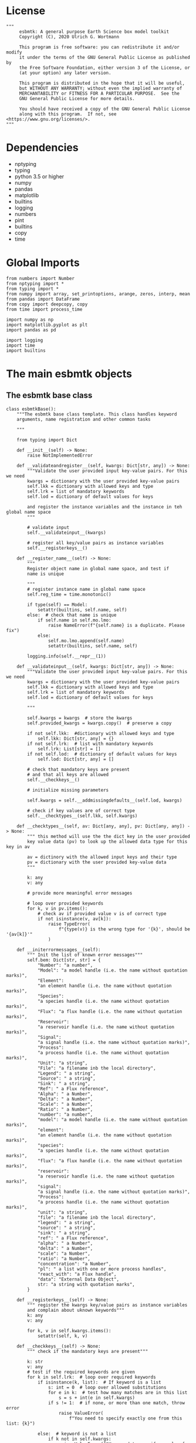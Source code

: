 #+STARTUP: content
#+OPTIONS: todo:nil tasks:nil tags:nil
#+PROPERTY: header-args :eval never-export
#+EXCLUDE_TAGS: noexport

* License

#+BEGIN_SRC ipython :tangle esbmtk.py
"""
     esbmtk: A general purpose Earth Science box model toolkit
     Copyright (C), 2020 Ulrich G. Wortmann

     This program is free software: you can redistribute it and/or modify
     it under the terms of the GNU General Public License as published by
     the Free Software Foundation, either version 3 of the License, or
     (at your option) any later version.

     This program is distributed in the hope that it will be useful,
     but WITHOUT ANY WARRANTY; without even the implied warranty of
     MERCHANTABILITY or FITNESS FOR A PARTICULAR PURPOSE.  See the
     GNU General Public License for more details.

     You should have received a copy of the GNU General Public License
     along with this program.  If not, see <https://www.gnu.org/licenses/>.
"""
#+END_SRC

* Dependencies
 - nptyping
 - typing
 - python 3.5 or higher
 - numpy
 - pandas
 - matplotlib
 - builtins
 - logging
 - numbers
 - pint
 - builtins
 - copy
 - time
   

* Global Imports
#+BEGIN_SRC ipython :tangle esbmtk.py
from numbers import Number
from nptyping import *
from typing import *
from numpy import array, set_printoptions, arange, zeros, interp, mean
from pandas import DataFrame
from copy import deepcopy, copy
from time import process_time

import numpy as np
import matplotlib.pyplot as plt
import pandas as pd

import logging
import time
import builtins
#+END_SRC

* The main esbmtk objects
  
** The esbmtk base class 

#+BEGIN_SRC ipython :tangle esbmtk.py
class esbmtkBase():
    """The esbmtk base class template. This class handles keyword
    arguments, name registration and other common tasks

    """

    from typing import Dict

    def __init__(self) -> None:
        raise NotImplementedError

    def __validateandregister__(self, kwargs: Dict[str, any]) -> None:
        """Validate the user provided input key-value pairs. For this we need
        kwargs = dictionary with the user provided key-value pairs
        self.lkk = dictionary with allowed keys and type
        self.lrk = list of mandatory keywords
        self.lod = dictionary of default values for keys

        and register the instance variables and the instance in teh global name space
        """

        # validate input
        self.__validateinput__(kwargs)

        # register all key/value pairs as instance variables
        self.__registerkeys__()

    def __register_name__(self) -> None:
        """
        Register object name in global name space, and test if
        name is unique

        """
        # register instance name in global name space
        self.reg_time = time.monotonic()

        if type(self) == Model:
            setattr(builtins, self.name, self)
        else:  # check that name is unique
            if self.name in self.mo.lmo:
                raise NameError(f"{self.name} is a duplicate. Please fix")
            else:
                self.mo.lmo.append(self.name)
                setattr(builtins, self.name, self)

        logging.info(self.__repr__(1))

    def __validateinput__(self, kwargs: Dict[str, any]) -> None:
        """Validate the user provided input key-value pairs. For this we need
        kwargs = dictionary with the user provided key-value pairs
        self.lkk = dictionary with allowed keys and type
        self.lrk = list of mandatory keywords
        self.lod = dictionary of default values for keys

        """

        self.kwargs = kwargs  # store the kwargs
        self.provided_kwargs = kwargs.copy()  # preserve a copy

        if not self.lkk:  #dictionary with allowed keys and type
            self.lkk: Dict[str, any] = {}
        if not self.lrk:  # list with mandatory keywords
            self.lrk: List[str] = []
        if not self.lod:  # dictionary of default values for keys
            self.lod: Dict[str, any] = []

        # check that mandatory keys are present
        # and that all keys are allowed
        self.__checkkeys__()

        # initialize missing parameters

        self.kwargs = self.__addmissingdefaults__(self.lod, kwargs)

        # check if key values are of correct type
        self.__checktypes__(self.lkk, self.kwargs)

    def __checktypes__(self, av: Dict[any, any], pv: Dict[any, any]) -> None:
        """ this method will use the the dict key in the user provided
        key value data (pv) to look up the allowed data type for this key in av
        
        av = dictinory with the allowed input keys and their type
        pv = dictionary with the user provided key-value data
        """

        k: any
        v: any

        # provide more meaningful error messages

        # loop over provided keywords
        for k, v in pv.items():
            # check av if provided value v is of correct type
            if not isinstance(v, av[k]):
                raise TypeError(
                    f"{type(v)} is the wrong type for '{k}', should be '{av[k]}'"
                )

    def __initerrormessages__(self):
        """ Init the list of known error messages"""
        self.bem: Dict[str, str] = {
            "Number": "a number",
            "Model": "a model handle (i.e. the name without quotation marks)",
            "Element":
            "an element handle (i.e. the name without quotation marks)",
            "Species":
            "a species handle (i.e. the name without quotation marks)",
            "Flux": "a flux handle (i.e. the name without quotation marks)",
            "Reservoir":
            "a reservoir handle (i.e. the name without quotation marks)",
            "Signal":
            "a signal handle (i.e. the name without quotation marks)",
            "Process":
            "a process handle (i.e. the name without quotation marks)",
            "Unit": "a string",
            "File": "a filename inb the local directory",
            "Legend": " a string",
            "Source": " a string",
            "Sink": " a string",
            "Ref": " a Flux reference",
            "Alpha": " a Number",
            "Delta": " a Number",
            "Scale": " a Number",
            "Ratio": " a Number",
            "number": "a number",
            "model": "a model handle (i.e. the name without quotation marks)",
            "element":
            "an element handle (i.e. the name without quotation marks)",
            "species":
            "a species handle (i.e. the name without quotation marks)",
            "flux": "a flux handle (i.e. the name without quotation marks)",
            "reservoir":
            "a reservoir handle (i.e. the name without quotation marks)",
            "signal":
            "a signal handle (i.e. the name without quotation marks)",
            "Process":
            "a process handle (i.e. the name without quotation marks)",
            "unit": "a string",
            "file": "a filename inb the local directory",
            "legend": " a string",
            "source": " a string",
            "sink": " a string",
            "ref": " a Flux reference",
            "alpha": " a Number",
            "delta": " a Number",
            "scale": "a Number",
            "ratio": "a Number",
            "concentration": "a Number",
            "pl": " a list with one or more process handles",
            "react_with": "a Flux handle",
            "data": "External Data Object",
            str: "a string with quotation marks",
        }

    def __registerkeys__(self) -> None:
        """ register the kwargs key/value pairs as instance variables
        and complain about uknown keywords"""
        k: any
        v: any

        for k, v in self.kwargs.items():
            setattr(self, k, v)

    def __checkkeys__(self) -> None:
        """ check if the mandatory keys are present"""

        k: str
        v: any
        # test if the required keywords are given
        for k in self.lrk:  # loop over required keywords
            if isinstance(k, list):  # If keyword is a list
                s: int = 0  # loop over allowed substitutions
                for e in k:  # test how many matches are in this list
                    s = s + int(e in self.kwargs)
                if s != 1:  # if none, or more than one match, throw error
                    raise ValueError(
                        f"You need to specify exactly one from this list: {k}")

            else:  # keyword is not a list
                if k not in self.kwargs:
                    raise ValueError(f"You need to specify a value for {k}")

        tl: List[str] = []
        # get a list of all known keywords
        for k, v in self.lkk.items():
            tl.append(k)

        # test if we know all keys
        for k, v in self.kwargs.items():
            if k not in self.lkk:
                raise ValueError(
                    f"{k} is not a valid keyword. \n Try any of \n {tl}\n")

    def __addmissingdefaults__(self, lod: dict, kwargs: dict) -> dict:
        """
        test if the keys in lod exist in kwargs, otherwise add them with the default values
        in lod
        """
        new: dict = {}
        if len(self.lod) > 0:
            for k, v in lod.items():
                if k not in kwargs:
                    new.update({k: v})

        kwargs.update(new)
        return kwargs

    def __repr__(self,log=0) -> str:
        """ Print the basic parameters for this class when called via the print method
        
        """
        from esbmtk import Q_

        m: str = ""

        # suppress output during object initialization
        tdiff = time.monotonic() - self.reg_time

        # do not echo input unless explicitly requestted

        m = f"{self.__class__.__name__}(\n"
        for k, v in self.provided_kwargs.items():
            if not isinstance({k}, esbmtkBase):
                # check if this is not another esbmtk object
                if "esbmtk" in str(type(v)):
                    m = m + f"    {k} = {v.n},\n"
                # if this is a string
                elif isinstance(v, str):
                    m = m + f"    {k} = '{v}',\n"
                # if this is a quantity
                elif isinstance(v, Q_):
                    m = m + f"    {k} = '{v}',\n"
                # if this is a list
                elif isinstance(v, (list, np.ndarray)):
                    m = m + f"    {k} = '{v[0:3]}',\n"
                # all other cases
                else:
                    m = m + f"    {k} = {v},\n"

        m = m + ")"

        if log == 0 and tdiff < 1:
             m = ""

        return m

    def __str__(self, **kwargs):
        """ Print the basic parameters for this class when called via the print method
        Optional arguments

        indent :int = 0 printing offset
        
        """
        from esbmtk import Q_

        m: str = ""
        off: str = "  "

        if "indent" in kwargs:
            ind: str = kwargs["indent"] * " "
        else:
            ind: str = ""

        m = f"{ind}{self.n} ({self.__class__.__name__})\n"
        for k, v in self.provided_kwargs.items():
            if not isinstance({k}, esbmtkBase):
                # check if this is not another esbmtk object
                if "esbmtk" in str(type(v)):
                    pass
                elif isinstance(v, str) and not (k == "name"):
                    m = m + f"{ind}{off}{k} = {v}\n"
                elif isinstance(v, Q_):
                    m = m + f"{ind}{off}{k} = {v}\n"
                elif k != "name":
                    m = m + f"{ind}{off}{k} = {v}\n"

        return m

    def __lt__(self, other) -> None:
        """ This is needed for sorting with sorted()

        """

        return self.n < other.n

    def __gt__(self, other) -> None:
        """ This is needed for sorting with sorted()

        """

        return self.n > other.n

    def describe(self, **kwargs) -> None:
        """ Show an overview of the object properties.
        Optional arguments are
     
        indent :int = 0 indentation 

        """

        if "indent" not in kwargs:
            indent = 0
            ind = ""
        else:
            indent = kwargs["indent"]
            ind = ' ' * indent

        # print basic data bout this object
        print(f"{ind}{self.__str__(indent=indent)}")
#+END_SRC

** The Model object
   ESBMTK has rudimentary support for unit conversions. The model will do
   all it's computations in the base units. However, you are free to
   specify all quantities in their own units. The code will convert these
   to the model units before using them.

#+BEGIN_SRC ipython :tangle esbmtk.py
class Model(esbmtkBase):
    """ This lass is used to specify a new model

    Example:

          esbmtkModel(name   =  "Test_Model",
                      start    = "0 yrs",    # optional: start time 
                      stop     = "1000 yrs", # end time
                      timestep = "2 yrs",    # as a string "2 yrs"
                      offset = "0 yrs",    # optional: time offset for plot
                      mass_unit = "mol/l",   #required
                      volume_unit = "mol/l", #required
                      time_label = optional, defaults to "Time"
                      display_precision = optional, defaults to 0.01,
                      m_type = "mass_only", defaults to both (mass & isotope)
                      )

    The 'ref_time' keyword will offset the time axis by the specified
    amount, when plotting the data, .i.e., the model time runs from to
    100, but you want to plot data as if where from 2000 to 2100, you would
    specify a value of 2000. This is for display purposes only, and does not affect
    the model. Care must be taken that any external data references the model
    time domain, and not the display time.

    The display precision affects the on-screen display of data. It is
    also cutoff for the graphicak output. I.e., the interval f the y-axis will not be
    smaller than the display_precision.

    All of the above keyword values are available as variables with 
    Model_Name.keyword

    The user facing methods of the model class are
       - Model_Name.describe()
       - Model_Name.save_data()
       - Model_Name.plot_data()
       - Model_Name.save_state() Save the model state
       - Model_name.read_state() Initialize with a previous model state
       - Model_Name.run()
       - Model_Name.list_species()

    Optional, you can provide the element keyword which will setup a
    default set of Species for Carbon and Sulfur. In this case, there
    is no need to define elements or species. The argument to this
    keyword are either "Carbon", or "Sulfur" or both as a list
    ["Carbon", "Sulfur"].

    """
    def __init__(self, **kwargs: Dict[any, any]) -> None:
        """ Init Sequence

        """

        from . import ureg, Q_

        # provide a dict of all known keywords and their type
        self.lkk: Dict[str, any] = {
            "name": str,
            "start": str,
            "stop": str,
            "timestep": str,
            "offset": str,
            "element": (str, list),
            "mass_unit": str,
            "volume_unit": str,
            "time_label": str,
            "display_precision": float,
            "m_type": str,
        }

        # provide a list of absolutely required keywords
        self.lrk: list[str] = [
            "name", "stop", "timestep", "mass_unit", "volume_unit"
        ]

        # list of default values if none provided
        self.lod: Dict[str, any] = {
            'start': "0 years",
            'offset': "0 years",
            'time_label': "Time",
            'display_precision': 0.01,
            'm_type': "both",
        }

        self.__initerrormessages__()
        self.bem.update({
            "offset": "a string",
            "timesetp": "a string",
            "element": "element name or list of names",
            "mass_unit": "a string",
            "volume_unit": "a string",
            "time_label": "a string",
            "display_precision": "a number",
            "m_type": "a string",
        })

        self.__validateandregister__(kwargs)  # initialize keyword values

        # empty list which will hold all reservoir references
        self.lor: list = []
        # empty list which will hold all connector references
        self.loc: set = set()  # set with connection handles
        self.lel: list = []  # list which will hold all element references
        self.lsp: list = []  # list which will hold all species references
        self.lop: list = []  # list flux processe
        self.lmo: list = []  # list of all model objects
        self.olkk: list = [
        ]  # optional keywords for use in the connector class

        # Parse the strings which contain unit information and convert
        # into model base units For this we setup 3 variables which define
        self.l_unit = ureg.meter  # the length unit
        self.t_unit = Q_(self.timestep).units  # the time unit
        self.d_unit = Q_(self.stop).units  # display time units
        self.m_unit = Q_(self.mass_unit)  # the mass unit
        self.v_unit = Q_(self.volume_unit)  # the volume unit
        self.c_unit = self.m_unit / self.v_unit  # the concentration unit (mass/volume)
        self.f_unit = self.m_unit / self.t_unit  # the flux unit (mass/time)
        self.r_unit = self.v_unit / self.t_unit  # flux as volume/time
        # this is now defined in __init__.py
        #ureg.define('Sverdrup = 1e6 * meter **3 / second = Sv = Sverdrups')

        # legacy variable names
        self.start = Q_(self.start).to(self.t_unit).magnitude
        self.stop = Q_(self.stop).to(self.t_unit).magnitude
        self.offset = Q_(self.offset).to(self.t_unit).magnitude

        self.bu = self.t_unit
        self.base_unit = self.t_unit
        self.dt = Q_(self.timestep).magnitude
        self.tu = str(self.bu)  # needs to be a string
        self.n = self.name
        self.mo = self.name

        self.xl = f"Time [{self.bu}]"  # time axis label
        self.length = int(abs(self.stop - self.start))
        self.steps = int(abs(round(self.length / self.dt)))
        self.time = ((arange(self.steps) * self.dt) + self.start)

        # set_printoptions(precision=self.display_precision)

        if "element" in self.kwargs:
            if isinstance(self.kwargs["element"], list):
                element_list = self.kwargs["element"]
            else:
                element_list = [self.kwargs["element"]]

            for e in element_list:

                if e == "Carbon":
                    carbon(self)
                elif e == "Sulfur":
                    sulfur(self)
                elif e == "Hydrogen":
                    hydrogen(self)
                elif e == "Phosphor":
                    phosphor(self)
                else:
                    raise ValueError(f"{e} not implemented yet")
                warranty = (
                    f"\n"
                    f"ESBMTK  Copyright (C) 2020  Ulrich G.Wortmann\n"
                    f"This program comes with ABSOLUTELY NO WARRANTY\n"
                    f"For details see the LICENSE file\n"
                    f"This is free software, and you are welcome to redistribute it\n"
                    f"under certain conditions; See the LICENSE file for details.\n"
                )
                print(warranty)

        # start a log file
        for handler in logging.root.handlers[:]:
            logging.root.removeHandler(handler)
        
        fn: str = f"{kwargs['name']}.log"
        logging.basicConfig(
            filename=fn,
            filemode='w',
            level=logging.INFO)
        self.__register_name__()

    def describe(self, **kwargs) -> None:
        """ Show an overview of the object properties.
        Optional arguments are
        index  :int = 0 this will show data at the given index
        indent :int = 0 indentation 

        """
        off: str = "  "
        if "index" not in kwargs:
            index = 0
        else:
            index = kwargs["index"]

        if "indent" not in kwargs:
            indent = 0
            ind = ""
        else:
            indent = kwargs["indent"]
            ind = ' ' * indent

        # print basic data bout this object
        print(self)

        # list elements
        print("Currently defined elements and their species:")
        for e in self.lel:
            print(f"{ind}{e}")
            print(f"{off} Defined Species:")
            for s in e.lsp:
                print(f"{off}{off}{ind}{s.n}")

    def save_state(self) -> None:
        """ Save model state. Similar to save data, but only saves the last 10
        time-steps

        """

        start: int = -10
        stop: int = -1
        stride: int = 1
        prefix: str = "state_"

        for r in self.lor:
            r.__write_data__(prefix, start, stop, stride)

    def save_data(self, **kwargs) -> None:
        """Save the model results to a CSV file. Each reservoir will have
        their own CSV file

        Optional arguments:
        stride = int  # every nth element
        start = int   # start index
        stop = int    # end index


        """

        for k, v in kwargs.items():
            if not isinstance(v, int):
                print(f"{k} must be an integer number")
                raise ValueError(f"{k} must be an integer number")

        if "stride" in kwargs:
            stride = kwargs["stride"]
        else:
            stride = 1

        if "start" in kwargs:
            start = kwargs["start"]
        else:
            start = 0

        if "stop" in kwargs:
            stop = kwargs["stop"]
        else:
            stop = None

        prefix = ""
        for r in self.lor:
            r.__write_data__(prefix, start, stop, stride)

    def read_state(self):
        """This will initialize the model with the result of a previous model
        run.  For this to work, you will need issue a
        Model.save_state() command at then end of a model run. This
        will create the necessary data files to initialize a
        subsequent model run.

        """
        for r in self.lor:
            r.__read_state__()

    def plot_data(self, **kwargs: dict) -> None:
        """ 
        Loop over all reservoirs and either plot the data into a 
        window, or save it to a pdf

        This method has the optional keyword ptype which can be

        both = plot both, concentraqqtion and isotope data
        iso  = plot isotope data alone
        concentration = plot only concentration data.

        """

        ptype: int = get_ptype(self, kwargs)

        i = 0
        for r in self.lor:
            r.__plot__(i, ptype)
            i = i + 1

        plt.show()  # create the plot windows

    def plot_reservoirs(self, **kwargs: dict) -> None:
        """Loop over all reservoirs and either plot the data into a window,
            or save it to a pdf

        This method has the optional keyword ptype which can be

        both = plot both, concentration and isotope data
        iso  = plot isotope data alone
        concentration = plot only concentration data.
        """

        ptype: int = get_ptype(self, kwargs)

        i: int = 0
        for r in self.lor:
            r.__plot_reservoirs__(i, ptype)
            i = i + 1

        plt.show()  # create the plot windows

    def run(self) -> None:
        """Loop over the time vector, and for each time step, calculate the
        fluxes for each reservoir
        """

        # this has nothing todo with self.time below!
        start: float = process_time()
        new: [NDArray, Float] = zeros(4)

        # put direction dictionary into a list
        for r in self.lor:  # loop over reservoirs
            r.lodir = []
            for f in r.lof:  # loop over fluxes
                a = r.lio[f.n]
                r.lodir.append(a)

        i = self.execute(new, self.time, self.lor)

        duration: float = process_time() - start
        print(f"Execution took {duration} seconds")

    @staticmethod
    def execute(new: [NDArray, Float], time: [NDArray, Float],
                lor: list) -> None:
        """ Moved this code into a separate function to enable numba optimization
        """
        # from functools import reduce

        i = 1  # some processes refer to the previous time step
        for t in time[0:-1]:  # loop over the time vector except the first
            # we first need to calculate all fluxes
            for r in lor:  # loop over all reservoirs
                for p in r.lop:  # loop over reservoir processes
                    p(r, i)  # update fluxes

            # and then update all reservoirs
            for r in lor:  # loop over all reservoirs
                flux_list: List[str] = r.lof
                direction_list: List[int] = r.lodir
                new[0] = new[1] = new[2] = new[3] = 0

                for j, f in enumerate(flux_list):
                    #print(f"flux = {f.n}")
                    new += f[i] * direction_list[j]

                #print(f"sum = {new[0]}")
                # add to data from last time step
                r[i] = r[i - 1] + new[0:3] * r.mo.dt
                #r[i] = r[i] * (r[i] > 0)

            i = i + 1

    def __step_process__(self, r, i) -> None:
        """ For debugging. Provide reservoir and step number,
        """
        for p in r.lop:  # loop over reservoir processes
            print(f"{p.n}")
            p(r, i)  # update fluxes

    def __step_update_reservoir__(self, r, i) -> None:
        """ For debugging. Provide reservoir and step number,
        """
        flux_list = r.lof
        # new = sum_fluxes(flux_list,r,i) # integrate all fluxes in self.lof

        ms = ls = hs = 0
        for f in flux_list:  # do sum of fluxes in this reservoir
            direction = r.lio[f.n]
            ms = ms + f.m[i] * direction  # current flux and direction
            ls = ls + f.l[i] * direction  # current flux and direction
            hs = hs + f.h[i] * direction  # current flux and direction

        new = array([ms, ls, hs])
        new = new * r.mo.dt  # get flux / timestep
        new = new + r[i - 1]  # add to data from last time step
        # new = new * (new > 0)  # set negative values to zero
        r[i] = new  # update reservoir data

    def list_species(self):
        """ List all  defined species.

        """
        for e in self.lel:
            print(f"{e.n}")
            e.list_species()
#+END_SRC

** Element specific properties

#+name: element
#+BEGIN_SRC ipython :exports yes :noweb yes :tangle esbmtk.py
class Element(esbmtkBase):
    """Each model, can have one or more elements.  This class sets
       element specific properties
      
      Example:
        
            Element(name      = "S "           # the element name
                    model     = Test_model     # the model handle  
                    mass_unit =  "mol",        # base mass unit
                    li_label  =  "$^{32$S",    # Label of light isotope
                    hi_label  =  "$^{34}S",    # Label of heavy isotope
                    d_label   =  r"$\delta^{34}$S",  # Label for delta value 
                    d_scale   =  "VCDT",       # Isotope scale
                    r         = 0.044162589,   # isotopic abundance ratio for element
                  )
    
      """

    # set element properties
    def __init__(self, **kwargs) -> any:
        """ Initialize all instance variables
        """

        # provide a dict of known keywords and types
        self.lkk = {
            "name": str,
            "model": Model,
            "mass_unit": str,
            "li_label": str,
            "hi_label": str,
            "d_label": str,
            "d_scale": str,
            "r": Number
        }

        # provide a list of absolutely required keywords
        self.lrk: list = ["name", "model", "mass_unit"]
        # list of default values if none provided
        self.lod = {
            'li_label': "NONE",
            'hi_label': "NONE",
            'd_label': "NONE",
            'd_scale': "NONE",
            'r': 1,
        }

        self.__initerrormessages__()
        self.__validateandregister__(kwargs)  # initialize keyword values

        # legacy name aliases
        self.n: str = self.name  # display name of species
        self.mo: Model = self.model  # model handle
        self.mu: str = self.mass_unit  # display name of mass unit
        self.ln: str = self.li_label  # display name of light isotope
        self.hn: str = self.hi_label  # display name of heavy isotope
        self.dn: str = self.d_label  # display string for delta
        self.ds: str = self.d_scale  # display string for delta scale
        self.lsp: list = []  # list of species for this element.
        self.mo.lel.append(self)
        self.__register_name__()

    def list_species(self) -> None:
        """ List all species which are predefined for this element
        
        """

        for e in self.lsp:
            print(e.n)

   
#+END_SRC

** Defining Species object
For each species in the model, we need to know same basic parameters
like plot labels, isotopic reference values etc. These will be store
in the species object.
#+name: species
#+BEGIN_SRC ipython :exports yes :noweb yes :tangle esbmtk.py
class Species(esbmtkBase):
    """Each model, can have one or more species.  This class sets species
specific properties
      
      Example:
        
            Species(name = "SO4",
                    element = S,
)

    """

    # set species properties
    def __init__(self, **kwargs) -> None:
        """ Initialize all instance variables
            """

        # provide a list of all known keywords
        self.lkk: Dict[any, any] = {
            "name": str,
            "element": Element,
            'display_as': str,
            'm_weight': Number
        }

        # provide a list of absolutely required keywords
        self.lrk = ["name", "element"]

        # list of default values if none provided
        self.lod = {"display_as": kwargs["name"], 'm_weight': 0}

        self.__initerrormessages__()

        self.__validateandregister__(kwargs)  # initialize keyword values

        # legacy names
        self.n = self.name  # display name of species
        self.mu = self.element.mu  # display name of mass unit
        self.ln = self.element.ln  # display name of light isotope
        self.hn = self.element.hn  # display name of heavy isotope
        self.dn = self.element.dn  # display string for delta
        self.ds = self.element.ds  # display string for delta scale
        self.r = self.element.r  # ratio of isotope standard
        self.mo = self.element.mo  # model handle
        self.eh = self.element.n  # element name
        self.e = self.element  # element handle
        self.ds = self.display_as # the display string.

        #self.mo.lsp.append(self)   # register self on the list of model objects
        self.e.lsp.append(self)  # register this species with the element
        self.__register_name__()
#+END_SRC

** Defining the Reservoir object
#+name: reservoir
#+BEGIN_SRC ipython :exports yes :noweb yes :tangle esbmtk.py
class Reservoir(esbmtkBase):
    """
      Tis object holds reservoir specific information. 

      Example:

              Reservoir(name = "IW_SO4",      # Name of reservoir
                        species = S,          # Species handle
                        delta = 20,           # initial delta - optional (defaults  to 0)
                        mass/concentration = "1 unit"  # species concentration or mass
                        volume = "1E5 l",      # reservoir volume (m^3) 
               )

      you must either give mass or concentration. The result will always be displayed as concentration

      You can access the reservoir data as
      - Name.m # mass
      - Name.d # delta
      - Name.c # concentration

    Useful methods include

      - Name.write_data() # save data to file
      - Name.describe()   # describe Reservoir
      
    """
    def __init__(self, **kwargs) -> None:
        """ Initialize a reservoir.
        
        """

        from . import ureg, Q_

        # provide a dict of all known keywords and their type
        self.lkk: Dict[str, any] = {
            "name": str,
            "species": Species,
            "delta": Number,
            "concentration": (str, Q_),
            "mass": (str, Q_),
            "volume": (str, Q_),
            "transform": str,
        }

        # provide a list of absolutely required keywords
        self.lrk: list = [
            "name", "species", "volume", ["mass", "concentration"]
        ]

        # list of default values if none provided
        self.lod: Dict[any, any] = {
            'transform': "none",
            'delta': 0,
        }

        # validate and initialize instance variables
        self.__initerrormessages__()
        self.bem.update({
            "mass": "a  string or quantity",
            "concentration": "a string or quantity",
            "volume": "a string or quantity"
        })
        self.__validateandregister__(kwargs)

        # legacy names
        self.n: str = self.name  # name of reservoir
        self.sp: Species = self.species  # species handle
        self.mo: Model = self.species.mo  # model handle

        # convert units
        self.volume: Number = Q_(self.volume).to(self.mo.v_unit).magnitude
        self.v: Number = self.volume  # reservoir volume

        # This should probably be species specific?
        self.mu: str = self.sp.e.mass_unit  # massunit xxxx

        if "concentration" in kwargs:
            c = Q_(self.concentration)
            self.plt_units = c.units
            self.concentration: Number = c.to(self.mo.c_unit).magnitude
            self.mass: Number = self.concentration * self.volume  # caculate mass
            self.display_as = "concentration"
        elif "mass" in kwargs:
            m = Q_(self.mass)
            self.plt_units = self.mo.m_unit
            self.mass: Number = m.to(self.mo.m_unit).magnitude
            self.concentration = self.mass / self.volume
            self.display_as = "mass"
        else:
            raise ValueError("You need to specify mass or concentration")

        # save the unit which was provided by the user for display purposes

        self.lof: list[Flux] = []  #  flux references
        self.led: list[ExternalData] = []  # all external data references
        self.lio: dict[str, int] = {}  #  flux name:direction pairs
        self.lop: list[Process] = []  # list holding all processe references
        self.loe: list[Element] = []  # list of elements in thiis reservoir
        self.doe: Dict[Species, Flux] = {}  # species flux pairs
        self.loc: set[Connection] = set()  # set of connection objects
        self.ldf: list[DataField] = []  # list of datafield objects

        # initialize mass vector
        self.m: [NDArray, Float[64]] = zeros(self.species.mo.steps) + self.mass
        # initialize concentration vector
        self.c: [NDArray, Float[64]] = self.m / self.v
        self.l: [NDArray, Float[64]] = zeros(self.mo.steps)
        self.h: [NDArray, Float[64]] = zeros(self.mo.steps)

        # isotope mass
        [self.l, self.h] = get_imass(self.m, self.delta, self.species.r)
        # delta of reservoir
        self.d: [NDArray, Float[64]] = get_delta(self.l, self.h,
                                                 self.species.r)

        # left y-axis label
        self.lm: str = f"{self.species.n} [{self.mu}/l]"
        # right y-axis label
        self.ld: str = f"{self.species.dn} [{self.species.ds}]"
        self.xl: str = self.mo.xl  # set x-axis lable to model time

        self.legend_left = self.species.ds
        self.legend_right = self.species.dn
        self.mo.lor.append(self)  # add this reservoir to the model
        # register instance name in global name space
        self.reg_time = time.monotonic()

        self.__register_name__()

    def __call__(self) -> None:  # what to do when called as a function ()
        pass
        return self

    def __getitem__(self, i: int) -> NDArray[np.float64]:
        """ Get flux data by index
        
        """

        return array([self.m[i], self.l[i], self.h[i]], self.d[i])

    def __setitem__(self, i: int, value: float) -> None:
        """ write data by index
        
        """

        self.m[i]: float = value[0]
        self.l[i]: float = value[1]
        self.h[i]: float = value[2]
        # update concentration and delta next. This is computationally inefficient
        # but the next time step may depend on on both variables.
        # update delta for this species
        #self.d = self.sp.getdelta(self.l, self.h)
        self.d[i]: float = get_delta(self.l[i], self.h[i], self.sp.r)
        self.c[i]: float = self.m[i] / self.v  # update concentration

    def __write_data__(self, prefix: str, start: int, stop: int,
                       stride: int) -> None:
        """ To be called by write_data and save_state
        """

        # some short hands
        sn = self.sp.n  # species name
        sp = self.sp
        mo = self.sp.mo

        smu = f"{mo.m_unit:~P}"
        mtu = f"{mo.t_unit:~P}"
        fmu = f"{mo.f_unit:~P}"
        cmu = f"{mo.c_unit:~P}"

        sdn = self.sp.dn  # delta name
        sds = f"[{self.sp.ds}]"  # delta scale
        rn = self.n  # reservoir name
        mn = self.sp.mo.n  # model name
        fn = f"{prefix}{mn}_{rn}.csv"  # file name

        # build the dataframe
        df: pd.dataframe = DataFrame()

        df[f"{self.n} Time [{mtu}]"] = self.mo.time[start:stop:stride]  # time
        df[f"{self.n} {sn} [{smu}]"] = self.m[start:stop:stride]  # mass
        df[f"{self.n} {sp.ln}"] = self.l[start:stop:stride]  # light isotope
        df[f"{self.n} {sp.hn} "] = self.h[start:stop:stride]  # heavy isotope
        df[f"{self.n} {sdn} {sds}"] = self.d[start:stop:stride]  # delta value
        df[f"{self.n} {sn} [{cmu}]"] = self.c[start:stop:
                                              stride]  # concentration

        for f in self.lof:  # Assemble the headers and data for the reservoir fluxes
            df[f"{f.n} {sn} [{fmu}]"] = f.m[start:stop:stride]  # mass
            df[f"{f.n} {sn} [{sp.ln}]"] = f.l[start:stop:
                                              stride]  # light isotope
            df[f"{f.n} {sn} [{sp.hn}]"] = f.h[start:stop:
                                              stride]  # heavy isotope
            df[f"{f.n} {sn} {sdn} {sds}"] = f.d[start:stop:stride]  # delta

        df.to_csv(fn, index=False)  # Write dataframe to file
        return df

    def __read_state__(self) -> None:
        """ read data from csv-file into a dataframe
        
        The CSV file must have the following columns

        Model Time     t
        Reservoir_Name m
        Reservoir_Name l
        Reservoir_Name h
        Reservoir_Name d
        Reservoir_Name c
        Flux_name m
        Flux_name l etc etc.

        """

        import os.path
        from os import path

        fn = "state_" + self.mo.n + "_" + self.n + ".csv"

        if not path.exists(fn):
            print(f"Cannot find {fn}\n")
            raise ValueError(f"The file does not exist")

        df: pd.DataFrame = pd.read_csv(fn)
        headers = list(df.columns.values)
        self.df = df

        # the headers contain the object name for each data in the
        # reservoir or flux thus, we must reduce the list to unique
        # object names first. Note, we must preserve order
        header_list: list = []
        for x in headers:
            n = x.split(" ")[0]
            if n not in header_list:
                header_list.append(n)

        # loop over all columns
        col: int = 1  # we ignore the time column
        i: int = 0
        for n in header_list:
            name = n.split(" ")[0]
            if name == self.name:
                col = self.__assign__data__(self, df, col, True)
            elif is_name_in_list(name, self.lof):
                col = self.__assign__data__(self.lof[i], df, col, False)
                i += 1
            else:
                print(f"No '{name}' in {self.n}\n")
                raise ValueError("Unable to find Reservoir of Flux Name")

    def __assign__data__(self, obj: any, df: pd.DataFrame, col: int,
                         res: bool) -> int:
        """
        Assign the third last entry data to all values in flux or reservoir

        parameters: df = dataframe
                    col = column number
                    res = true if reservoir
        
        """

        #rows = 6
        ovars: list = ["m", "l", "h", "d"]

        for v in ovars:
            #obj.__dict__[v][0:rows] =  df.iloc[0:rows, col].to_numpy()
            obj.__dict__[v][:] = df.iloc[-3, col]
            col += 1

        if res:  # if type is reservoir
            #obj.c[0:rows] = df.iloc[0:rows, col].to_numpy()
            obj.c[:] = df.iloc[-3, col]
            col += 1

        return col

    def __plot__(self, i: int, ptype: int) -> None:
        """ Plot data from reservoirs and fluxes into a multiplot window
        
        """

        model = self.sp.mo
        species = self.sp
        obj = self
        #time = model.time + model.offset  # get the model time
        #xl = f"Time [{model.bu}]"

        size, geo = get_plot_layout(self)  # adjust layout
        filename = f"{model.n}_{self.n}.pdf"
        fn = 1  # counter for the figure number

        plt.style.use(['default'])
        fig = plt.figure(i)  # Initialize a plot window
        fig.canvas.set_window_title(f"Reservoir Name: {self.n}")
        fig.set_size_inches(size)

        # plot reservoir data
        plot_object_data(geo, fn, self, ptype)

        # plot the fluxes assoiated with this reservoir
        for f in sorted(self.lof):  # plot flux data
            if f.plot == "yes":
                fn = fn + 1
                plot_object_data(geo, fn, f, ptype)

        for d in sorted(self.ldf):  # plot data fields
            fn = fn + 1
            plot_object_data(geo, fn, d, ptype)

        fig.suptitle(f"Model: {model.n}, Reservoir: {self.n}\n", size=16)
        fig.tight_layout()
        fig.subplots_adjust(top=0.88)
        fig.savefig(filename)

    def __plot_reservoirs__(self, i: int, ptype: int) -> None:
        """ Plot only the  reservoirs data, and ignore the fluxes

        """

        model = self.sp.mo
        species = self.sp
        obj = self
        time = model.time + model.offset  # get the model time
        xl = f"Time [{model.bu}]"

        size: list = [5, 3]
        geo: list = [1, 1]
        filename = f"{model.n}_{self.n}.pdf"
        fn: int = 1  # counter for the figure number

        plt.style.use(['default'])
        fig = plt.figure(i)  # Initialize a plot window
        fig.set_size_inches(size)

        # plt.legend()ot reservoir data
        plot_object_data(geo, fn, self, ptype)

        fig.tight_layout()
        # fig.subplots_adjust(top=0.88)
        fig.savefig(filename)

    def describe(self, **kwargs) -> None:
        """ Show an overview of the object properties.
        Optional arguments are
        index  :int = 0 this will show data at the given index
        indent :int = 0 indentation 

        """
        off: str = "  "
        if "index" not in kwargs:
            index = 0
        else:
            index = kwargs["index"]

        if "indent" not in kwargs:
            indent = 0
            ind = ""
        else:
            indent = kwargs["indent"]
            ind = ' ' * indent

        # print basic data bout this reservoir
        print(f"{ind}{self.__str__(indent=indent)}")
        print(f"{ind}Data sample:")
        show_data(self, index=index, indent=indent)

        print(f"\n{ind}Connnections:")
        for p in sorted(self.loc):
            print(f"{off}{ind}{p.n}")

        print()
        print("Use the describe method on any of the above connections")
        print("to see information on fluxes and processes")
#+END_SRC


** Defining the Flux object
#+name: flux
#+BEGIN_SRC ipython :exports yes :noweb yes :tangle esbmtk.py
class Flux(esbmtkBase):
    """A class which defines a flux object. Flux objects contain
      information which links them to an species, describe things like
      the mass and time unit, and store data of the total flux rate at
      any given time step. Similarly, they store the flux of the light
      and heavy isotope flux, as well as the delta of the flux. This
      is typically handled through the Connect object. If you set it up manually
      
      Flux = (name = "Name"
              species = species_handle,
              delta = any number,
              rate  = "12 mol/s" # must be a string
      )

       You can access the flux data as
      - Name.m # mass
      - Name.d # delta
      - Name.c # concentration
      
      """
    def __init__(self, **kwargs: Dict[str, any]) -> None:
        """
          Initialize a flux. Arguments are the species name the flux rate
          (mol/year), the delta value and unit
          """

        from . import ureg, Q_

        # provide a dict of all known keywords and their type
        self.lkk: Dict[str, any] = {
            "name": str,
            "species": Species,
            "delta": Number,
            "rate": (str, Q_),
            "plot": str,
        }

        # provide a list of absolutely required keywords
        self.lrk: list = ["name", "species", "rate"]

        # list of default values if none provided
        self.lod: Dict[any, any] = {'delta': 0, "plot": "yes"}

        # initialize instance
        self.__initerrormessages__()
        self.bem.update({"rate": "a string", "plot": "a string"})
        self.__validateandregister__(kwargs)  # initialize keyword values

        # legacy names
        self.n: str = self.name  # name of flux
        self.sp: Species = self.species  # species name
        self.mo: Model = self.species.mo  # model name
        self.model: Model = self.species.mo  # model handle

        # model units
        self.plt_units = Q_(self.rate).units
        self.mu: str = f"{self.species.mu}/{self.mo.tu}"

        # and convert flux into model units
        fluxrate: float = Q_(self.rate).to(self.mo.f_unit).magnitude

        self.m: [NDArray, Float[64]
                 ] = zeros(self.model.steps) + fluxrate  # add the flux
        self.l: [NDArray, Float[64]] = zeros(self.model.steps)
        self.h: [NDArray, Float[64]] = zeros(self.model.steps)
        [self.l, self.h] = get_imass(self.m, self.delta, self.species.r)

        if self.delta == 0:
            self.d: [NDArray, Float[64]] = zeros(self.model.steps)
        else:
            self.d: [NDArray, Float[64]] = get_delta(self.l, self.h,
                                                     self.sp.r)  # update delta
        self.lm: str = f"{self.species.n} [{self.mu}]"  # left y-axis a label
        self.ld: str = f"{self.species.dn} [{self.species.ds}]"  # right y-axis a label
        self.legend_left: str = self.species.ds
        self.legend_right: str = self.species.dn

        self.xl: str = self.model.xl  # se x-axis label equal to model time
        self.lop: list[Process] = []  # list of processes
        self.led: list[ExternalData] = []  # list of ext data
        self.source: str = ""  # Name of reservoir which acts as flux source
        self.sink: str = ""  # Name of reservoir which acts as flux sink
        self.__register_name__()

    def __getitem__(self, i: int) -> NDArray[np.float64]:
        """ Get data by index
        
        """

        return array([self.m[i], self.l[i], self.h[i], self.d[i]])

    def __setitem__(self, i: int, value: [NDArray, float]) -> None:
        """ Write data by index
        
        """

        self.m[i] = value[0]
        self.l[i] = value[1]
        self.h[i] = value[2]
        self.d[i] = value[3]
        #self.d[i] = get_delta(self.l[i], self.h[i], self.sp.r)  # update delta

    def __call__(self) -> None:  # what to do when called as a function ()
        pass
        return self

    def __add__(self, other):
        """ adding two fluxes works for the masses, but not for delta

        """

        self.m = self.m + other.m
        self.l = self.l + other.l
        self.h = self.h + other.h
        self.d = get_delta(self.l, self.h, self.sp.r)

    def __sub__(self, other):
        """ adding two fluxes works for the masses, but not for delta

        """

        self.m = self.m - other.m
        self.l = self.l - other.l
        self.h = self.h - other.h
        self.d = get_delta(self.l, self.h, self.sp.r)

    def describe(self, **kwargs) -> None:
        """ Show an overview of the object properties.
        Optional arguments are
        index  :int = 0 this will show data at the given index
        indent :int = 0 indentation 

        """
        off: str = "  "
        if "index" not in kwargs:
            index = 0
        else:
            index = kwargs["index"]

        if "indent" not in kwargs:
            indent = 0
            ind = ""
        else:
            indent = kwargs["indent"]
            ind = ' ' * indent

        # print basic data bout this object
        print(f"{ind}{self.__str__(indent=indent)}")
        print(f"{ind}Data sample:")
        show_data(self, index=index, indent=indent)

        if len(self.lop) > 0:
            print(f"\n{ind}Process(es) acting on this flux:")
            for p in self.lop:
                print(f"{off}{ind}{p.__repr__()}")

            print("")
            print(
                "Use help on the process name to get an explanation what this process does"
            )
            print(f"e.g., help({self.lop[0].n})")
        else:
            print("There are no processes for this flux")

    def plot(self, **kwargs: dict) -> None:
        """Plot the flux data:
        This method has the optional keyword ptype which can be

        both = plot both, concentration and isotope data
        iso  = plot isotope data alone
        concentration = plot only concentration data.

        """

        ptype: int = get_ptype(kwargs)

        fig, ax1 = plt.subplots()
        fig.set_size_inches(5, 4)  # Set figure size in inches
        fig.set_dpi(100)  # Set resolution in dots per inch

        ax1.plot(self.mo.time, self.m, c="C0")
        ax2 = ax1.twinx()  # get second y-axis
        ax2.plot(self.mo.time, self.d, c="C1", label=self.n)

        ax1.set_title(self.n)
        ax1.set_xlabel(f"Time [{self.mo.tu}]")  #
        ax1.set_ylabel(f"{self.sp.n} [{self.sp.mu}]")
        ax2.set_ylabel(f"{self.sp.dn} [{self.sp.ds}]")
        ax1.spines['top'].set_visible(False)  # remove unnecessary frame
        ax2.spines['top'].set_visible(False)  # remove unnecessary frame

        fig.tight_layout()
        plt.show()
        plt.savefig(self.n + ".pdf")
#+END_SRC

** Creating Sources and Sinks
Sources and Sinks are pseudo reservoirs. They will typically be
created by the connect class, and at a minimum, must have a 

#+BEGIN_SRC ipython :tangle esbmtk.py
class SourceSink(esbmtkBase):
    """
    This is just a meta calls to setup a Source/Sink object. These are not 
    actual reservoirs, but we stil need to have them as objects
    Example:
    
           Sink(name = "Pyrite",species = SO4)

    where the first argument is a string, and the second is a reservoir handle
    """

    def __init__(self, **kwargs) -> None:


        # provide a dict of all known keywords and their type
        self.lkk: Dict[str, any] = {
            "name": str,
            "species": Species,
        }

        # provide a list of absolutely required keywords
        self.lrk: list[str] = ["name", "species"]
        # list of default values if none provided
        self.lod: Dict[str, any] = {}

        self.__initerrormessages__()
        self.__validateandregister__(kwargs)  # initialize keyword values

        self.loc: set[Connection]  = set()  # set of connection objects

        # legacy names
        self.n = self.name
        self.sp = self.species
        self.mo = self.species.mo
        self.u = self.species.mu + "/" + str(self.species.mo.bu)
        self.__register_name__()


class Sink(SourceSink):
    """
    This is just a wrapper to setup a Sink object
    Example:
    
           Sink(name = "Pyrite",species =SO4)

    where the first argument is a string, and the second is a species handle
    """


class Source(SourceSink):
    """
    This is just a wrapper to setup a Source object
    Example:
    
           Sink(name = "SO4_diffusion", species ="SO4")

    where the first argument is a string, and the second is a species handle
    """
#+END_SRC

** Creating a Signal
#+BEGIN_SRC ipython :tangle esbmtk.py
class Signal(esbmtkBase):
    """We use a simple generator which will create a signal which is
      described by its startime (relative to the model time), it's
      size (as mass) and duration, or as duration and
      magnitude. Furthermore, we can presribe the signal shape
      (square, pyramid) and whether the signal will repeat. You
      can also specify whether the event will affect the delta value.

      The data in the signal class will simply be added to the data in
      a given flux. So this class cannot be used for scaling (can we
      add this functionality?)
  
      Example:

            Signal(name = "Name",
                   species = Species handle,
                   start = "0 yrs",     # optional
                   duration = "0 yrs",  #
                   delta = 0,           # optional
                   stype = "addition"   # optional, currently the only type
                   shape = "square"     # square, pyramid
                   mass/magnitude/filename  # give one
                   offset = '0 yrs',     #
                   scale = 1, optional
                  )

      Signals are cumulative, i.e., complex signals ar created by
      adding one signal to another (i.e., Snew = S1 + S2)

      The optional scaling argument will only affect the y-column data of
      external data files

      Signals are registered with a flux during flux creation,
      i.e., they are passed on the process list when calling the
      connector object.
    
      if the filename argument is used, you can provide a filename which
      contains the data to be used in csv format. The data will be
      interpolated to the model domain, and added to the already existing data.
      The external data need to be in the following format

        Time, Rate, delta value
        0,     10,   12

        i.e., the first row needs to be a header line

      All time data in the csv file will be treated as realative time
      (i.e., the start time will be mapped to zero). Use the offset
      keyword to shift the external signal data in teh time domain.


      This class has the following methods

        Signal.repeat()
        Signal.plot()
        Signal.describe()
    """

    def __init__(self, **kwargs) -> None:
        """ Parse and initialize variables
        
        """
        
        from . import ureg, Q_
        
        # provide a list of all known keywords and their type
        self.lkk: Dict[str, any] = {
            "name": str,
            "start": str,
            "duration": str,
            "species": Species,
            "delta": Number,
            "stype": str,
            "shape": str,
            "filename": str,
            "mass": str,
            "magnitude": Number,
            "offset": str,
            "scale": Number
        }

        # provide a list of absolutely required keywords
        self.lrk: List[str] = [
            "name", ["duration", "filename"], "species", ["shape", "filename"],
            ["magnitude", "mass", "filename"]
        ]

        # list of default values if none provided
        self.lod: Dict[str, any] = {
            'start': "0 yrs",
            'stype': "addition",
            'shape': "external_data",
            'offset': "0 yrs",
            'duration': "0 yrs",
            'delta': 0,
            'scale': 1,
        }

        self.__initerrormessages__()
        self.bem.update({"data": "a string", "magnitude": "Number", "scale": "Number",})
        self.__validateandregister__(kwargs)  # initialize keyword values

        # list of signals we are based on.
        self.los: List[Signal] = []
        
        # convert units to model units
        self.st: Number = Q_(self.start).to(self.species.mo.t_unit).magnitude  # start time

        if "mass" in self.kwargs:
            self.mass = Q_(self.mass).to(self.species.mo.m_unit).magnitude
        elif "magnitude" in self.kwargs:
            self.magnitude = Q_(self.magnitude).to(self.species.mo.f_unit).magnitude

        if "duration" in self.kwargs:
            self.duration = Q_(self.duration).to(self.species.mo.t_unit).magnitude

        self.offset = Q_(self.offset).to(self.species.mo.t_unit).magnitude
        
        # legacy name definitions
        self.l :int = self.duration
        self.n: str = self.name  # the name of the this signal
        self.sp: Species = self.species  # the species
        self.mo: Model = self.species.mo  # the model handle
        self.ty: str = self.stype  # type of signal
        self.sh: str = self.shape  # shape the event
        self.d: float = self.delta  # delta value offset during the event
        self.kwd: Dict[str, any] = self.kwargs  # list of keywords

        # initialize signal data
        self.data = self.__init_signal_data__()
        self.data.n: str = self.name + "_data"  # update the name of the signal data
        # update isotope values
        self.data.li, self.data.hi = get_imass(self.data.m, self.data.d,
                                              self.sp.r)
        self.__register_name__()

    def __init_signal_data__(self) -> None:
        """ Create an empty flux and apply the shape
            """
        # create a dummy flux we can act up
        self.nf: Flux = Flux(name=self.n + "_data",
                             species=self.sp,
                             rate="0 mol/yr",
                             delta=0)

        # since the flux is zero, the delta value will be undefined. So we set it explicitly
        # this will avoid having additions with Nan values.
        self.nf.d[0:]: float = 0.0

        # find nearest index for start, and end point
        self.si: int = int(round(self.st / self.mo.dt))  # starting index
        self.ei: int = self.si + int(round(self.l / self.mo.dt))  # end index

        # create slice of flux vector
        self.s_m: [NDArray, Float[64]] = array(self.nf.m[self.si:self.ei])
        # create slice of delta vector
        self.s_d: [NDArray, Float[64]] = array(self.nf.d[self.si:self.ei])

        if self.sh == "square":
            self.__square__(self.si, self.ei)

        elif self.sh == "pyramid":
            self.__pyramid__(self.si, self.ei)

        elif "filename" in self.kwargs:  # use an external data set
            self.__int_ext_data__(self.si, self.ei)

        else:
            raise ValueError(f"argument needs to be either square/pyramid, "
                             f"or an ExternalData object. "
                             f"shape = {self.sh} is not a valid Value")

        # now add the signal into the flux slice
        self.nf.m[self.si:self.ei] = self.s_m
        self.nf.d[self.si:self.ei] = self.s_d

        return self.nf

    def __square__(self, s, e) -> None:
        """ Create Square Signal """

        w: float = (e - s) * self.mo.dt  # get the base of the square

        if "mass" in self.kwd:
            h = self.mass / w  # get the height of the square
        elif "magnitude" in self.kwd:
            h = self.magnitude
        else:
            raise ValueError(
                "You must specify mass or magnitude of the signal")

        self.s_m: float = h  # add this to the section
        self.s_d: float = self.d  # add the delta offset

    def __pyramid__(self, s, e) -> None:
        """ Create pyramid type Signal """

        w: float = (s - 1) * self.mo.dt  # get the base of the pyramid

        if "mass" in self.kwd:
            h = 2 * self.mass / w  # get the height of the pyramid
            print("mass")
        elif "magnitude" in self.kwd:
            h = self.magnitude
        else:
            raise ValueError(
                "You must specify mass or magnitude of the signal")

        print(f"\n pyramid h = {h} \n")
        # create pyramid
        c: int = int(round((e - s) / 2))  # get the center index for the peak
        x: [NDArray, Float[64]] = array([0, c,
                                         e - s])  # setup the x coordinates
        y: [NDArray, Float[64]] = array([0, h, 0])  # setup the y coordinates
        d: [NDArray, Float[64]] = array([0, self.d,
                                         0])  # setup the d coordinates
        xi = arange(0, e - s)  # setup the points at which to interpolate
        h: [NDArray, Float[64]] = interp(xi, x, y)  # interpolate flux
        dy: [NDArray, Float[64]] = interp(xi, x, d)  # interpolate delta
        self.s_m: [NDArray,
                   Float[64]] = self.s_m + h  # add this to the section
        self.s_d: [NDArray, Float[64]] = self.s_d + dy  # ditto for delta

    def __int_ext_data__(self, s, e) -> None:
        """ Interpolate External data as a signal. Unlike the other signals,
        thiw will replace the values in the flux with those read from the
        external data source. The external data need to be in the following format

        Time [units], Rate [units], delta value [units]
        0,     10,   12

        i.e., the first row needs to be a header line
        
        """

        from . import ureg, Q_
        
        # read external dataset
        df = pd.read_csv(self.filename)

        # get unit information from each header
        xh = df.columns[0].split("[")[1].split("]")[0] 
        yh = df.columns[1].split("[")[1].split("]")[0]
        # zh = df.iloc[0,2].split("[")[1].split("]")[0]

        # create the associated quantities
        xq = Q_(xh)
        yq = Q_(yh)
        # zq = Q_(zh)

        # add these to the data we are are reading
        x = df.iloc[:, 0].to_numpy() * xq  
        y = df.iloc[:, 1].to_numpy() * yq
        d = df.iloc[:, 2].to_numpy() 

        # map into model units, and strip unit information
        x = x.to(self.mo.t_unit).magnitude
        y = y.to(self.mo.f_unit).magnitude * self.scale

        # the data can contain 1 to n data points (i.e., index
        # values[0,1,n]) each index value contains a time
        # coordinate. So the duration is x[-1] - X[0]. Duration/dt
        # gives us the steps, so we can setup a vector for
        # interpolation. Insertion off this vector depends on the time
        # offset defined by offset keyword which defines the
        # insertion indexes self.si self.ei
        
        self.st: float  = x[0]    # start time
        self.et : float = x[-1]   # end times
        duration = int(round(self.et - self.st))

        # map the original time coordinate into model space
        x = x - x[0]
        
        # since everything has been mapped to dt, time equals index
        self.si: int = self.offset   # starting index
        self.ei: int = self.offset + duration  # end index

        # create slice of flux vector
        self.s_m: [NDArray, Float[64]] = array(self.nf.m[self.si:self.ei])
        
        # create slice of delta vector
        self.s_d: [NDArray, Float[64]] = array(self.nf.d[self.si:self.ei])

        # setup the points at which to interpolate
        xi = arange(0, duration)
       
        h: [NDArray, Float[64]] = interp(xi, x, y)  # interpolate flux
        dy: [NDArray, Float[64]] = interp(xi, x, d)  # interpolate delta

        # add this to the corresponding section off the flux
        self.s_m: [NDArray, Float[64]] = self.s_m + h  
        self.s_d: [NDArray, Float[64]] = self.s_d + dy  # ditto for delta

    def __add__(self, other):
        """ allow the addition of two signals and return a new signal"""

        ns = deepcopy(self)

        # add the data of both fluxes
        ns.data.m: [NDArray, Float[64]] = self.data.m + other.data.m
        ns.data.d: [NDArray, Float[64]] = self.data.d + other.data.d
        ns.data.l: [NDArray, Float[64]]
        ns.data.h: [NDArray, Float[64]]

        [ns.data.l, ns.data.h] = get_imass(ns.data.m, ns.data.d, ns.data.sp.r)

        ns.n: str = self.n + "_and_" + other.n
        print(f"adding {self.n} to {other.n}, returning {ns.n}")
        ns.data.n: str = self.n + "_and_" + other.n + "_data"
        ns.st = min(self.st, other.st)
        ns.l = max(self.l, other.l)
        ns.sh = "compound"
        ns.los.append(self)
        ns.los.append(other)

        return ns

    def repeat(self, start, stop, offset, times) -> None:
        """ This method creates a new signal by repeating an existing signal.
        Example:
      
        new_signal = signal.repeat(start,   # start time of signal slice to be repeated
                                   stop,    # end time of signal slice to be repeated
                                   offset,  # offset between repetitions 
                                   times,   # number of time to repeat the slice
                              )
      """

        ns: Signal = deepcopy(self)
        ns.n: str = self.n + f"_repeated_{times}_times"
        ns.data.n: str = self.n + f"_repeated_{times}_times_data"
        start: int = int(start / self.mo.dt)  # convert from time to index
        stop: int = int(stop / self.mo.dt)
        offset: int = int(offset / self.mo.dt)
        ns.start: float = start
        ns.stop: float = stop
        ns.offset: float = stop - start + offset
        ns.times: float = times
        ns.ms: [NDArray, Float[64]
                ] = self.data.m[start:stop]  # get the data slice we are using
        ns.ds: [NDArray, Float[64]] = self.data.d[start:stop]

        diff = 0
        for i in range(times):
            start: int = start + ns.offset
            stop: int = stop + ns.offset
            if start > len(self.data.m):
                break
            elif stop > len(self.data.m):  # end index larger than data size
                diff: int = stop - len(self.data.m)  # difference
                stop: int = stop - diff  # new end index
                lds: int = len(ns.ds) - diff
            else:
                lds: int = len(ns.ds)

            ns.data.m[start:stop]: [NDArray, Float[64]
                                    ] = ns.data.m[start:stop] + ns.ms[0:lds]
            ns.data.d[start:stop]: [NDArray, Float[64]
                                    ] = ns.data.d[start:stop] + ns.ds[0:lds]

        # and recalculate li and hi
        ns.data.l: [NDArray, Float[64]]
        ns.data.h: [NDArray, Float[64]]
        [ns.data.l, ns.data.h] = get_imass(ns.data.m, ns.data.d, ns.data.sp.r)
        return ns

    def __register__(self, flux) -> None:
        """ Register this signal with a flux. This should probably be done
            through a process!  """

        self.fo: Flux = flux  # the flux handle
        self.sp: Species = flux.sp  # the species handle
        model: Model = flux.sp.mo  # the model handle add this process to the
        # list of processes
        flux.lop.append(self)

    def __call__(self) -> NDArray[np.float64]:
        """ what to do when called as a function ()"""

        return (array([self.fo.m, self.fo.l, self.fo.h,
                       self.fo.d]), self.fo.n, self)

    def plot(self) -> None:
        """
              Example:

                  Signal.plot()
            
            Plot the signal
            """
        self.data.plot()

#+END_SRC



** A datafield class

#+BEGIN_SRC ipython :tangle esbmtk.py
class DataField(esbmtkBase):
    """
    DataField: Datafields can be used to plot data which is computed after
    the model finishes in the overview plot windows. Therefore, datafields will
    plot in the same window as the reservoir they are associated with.
    Datafields must share the same x-axis is the model, and can have up to two
    y axis.
    
    Example:
             DataField(name = "Name"        
                       associated_with = reservoir_handle
                       y1_data = np.Ndarray
                       y1_label = Y-Axis label
                       y1_legend = Data legend
                       y2_data = np.Ndarray    # optional
                       y2_label = Y-Axis label # optional
                       y2_legend = Data legend # optional

    Note that Datafield data is not mapped to model units. Care must be taken
    that the data units match the model units.
    
    The instance provides the following data
    
    Name.x    = X-axis = model X-axis
    Name.y1_data     
    Name.y1_label    
    Name.y1_legend   

    Similarly for y2

"""
    def __init__(self, **kwargs: Dict[str, any]) -> None:
        """ Initialize this instance """

        # dict of all known keywords and their type
        self.lkk: Dict[str, any] = {
            "name": str,
            "associated_with": Reservoir,
            "y1_data": NDArray[float],
            "y1_label": str,
            "y1_legend": str,
            "y2_data": NDArray[float],
            "y2_label": str,
            "y2_legend": str,
        }

        # provide a list of absolutely required keywords
        self.lrk: list = ["name", "associated_with", "y1_data"]

        # list of default values if none provided
        self.lod: Dict[str, any] = {
            "y1_label": "Not Provided",
            "y1_legend": "Not Provided",
            "y2_label": "Not Provided",
            "y2_legend": "Not Provided",
            "y2_data": 0,
        }

        # provide a dictionary entry for a keyword specific error message
        # see esbmtkBase.__initerrormessages__()
        self.__initerrormessages__()
        self.bem.update({
            "associated_with": "a string",
            "y1_data": "a numpy array",
            "y1_label": "a string",
            "y1_legend": "a string",
            "y2_data": "a numpy array",
            "y2_label": "a string",
            "y2_legend": "a string"
        })

        self.__validateandregister__(kwargs)  # initialize keyword values

        # set legacy variables
        self.legend_left = self.y1_legend
        self.legend_right = self.y2_legend
        self.ld = self.y2_label
        self.mo = self.associated_with.mo
        self.d = self.y2_data
        self.n = self.name
        self.led = []
        # register with reservoir
        self.associated_with.ldf.append(self)
        self.__register_name__()
#+END_SRC


** Comparing against external data

#+BEGIN_SRC ipython :tangle esbmtk.py
class ExternalData(esbmtkBase):
    """Instances of this class hold external X/Y data which can be associated with 
      a reservoir.

      Example:

             ExternalData(name       = "Name"
                          filename   = "filename",
                          legend     = "label",
                          offset     = "0 yrs",
                          reservoir  = reservoir_handle,
                          scale      = scaling factor, optional
                         )

      The data must exist as CSV file, where the first column contains
      the X-values, and the second column contains the Y-values.

      The x-values must be time and specify the time units in the header between square brackets
      They will be mapped into the model time units.

      The y-values can be any data, but the user must take care that they match the model units
      defined in the model instance. So your data file mujst look like this

      Time [years], Data [units], Data [units]
      1, 12
      2, 13

      By convention, the secon column should contaain the same type of
      data as the reservoir (i.e., a concentration), whereas the third
      column contain isotope delta values. Columns with no data should
      be left empty (and have no header!) The optional scale argumenty, will
      only affect the Y-col data, not the isotope data
    
      The column headers are only used for the time or concentration
      data conversion, and are ignored by the default plotting
      methods, but they are available as self.xh,yh

      The file must exist in the local working directory.

      Methods:
        - name.plot()

      Data:
        - name.x
        - name.y
        - name.df = dataframe as read from csv file
      """
    def __init__(self, **kwargs: Dict[str, str]):

        from . import ureg, Q_

        # dict of all known keywords and their type
        self.lkk: Dict[str, any] = {
            "name": str,
            "filename": str,
            "legend": str,
            "reservoir": Reservoir,
            "offset": str,
            "scale": Number,
        }

        # provide a list of absolutely required keywords
        self.lrk: list = ["name", "filename", "legend", "reservoir"]
        # list of default values if none provided
        self.lod: Dict[str, any] = {"offset": "0 yrs", "scale": 1}

        # validate input and initialize instance variables
        self.__initerrormessages__()
        self.__validateandregister__(kwargs)  # initialize keyword values

        # legacy names
        self.n: str = self.name  # string =  name of this instance
        self.fn: str = self.filename  # string = filename of data
        self.mo: Model = self.reservoir.species.mo

        self.df: pd.DataFrame = pd.read_csv(self.fn)  # read file
        ncols = len(self.df.columns)
        if ncols != 3:  # test of we have 3 columns
            raise ValueError("CSV file must have 3 columns")

        self.offset = Q_(self.offset).to(self.mo.t_unit).magnitude

        xh = self.df.columns[0]

        # get unit information from each header
        xh = get_string_between_brackets(xh)
       
        xq = Q_(xh)
        # add these to the data we are are reading
        self.x: [NDArray] = self.df.iloc[:, 0].to_numpy() * xq
        # map into model units
        self.x = self.x.to(self.mo.t_unit).magnitude

        # map into model space
        self.x = self.x - self.x[0] + self.offset

        # check if y-data is present
        yh = self.df.columns[1]
        if not "Unnamed" in yh:
            yh = get_string_between_brackets(yh)
            yq = Q_(yh)
            # add these to the data we are are reading
            self.y: [NDArray] = self.df.iloc[:, 1].to_numpy() * yq
            # map into model units
            self.y = self.y.to(self.mo.t_unit).magnitude * self.scale

        # check if z-data is present
        if ncols == 3:
            zh = self.df.columns[2]
            self.z = self.df.iloc[:, 2].to_numpy()

        # register with reservoir
        self.__register__(self.reservoir)
        self.__register_name__() 

    def __register__(self, obj):
        """Register this dataset with a flux or reservoir. This will have the
          effect that the data will be printed together with the model
          results for this reservoir

          Example:

          ExternalData.register(Reservoir)

          """
        self.obj = obj  # reser handle we associate with
        obj.led.append(self)

    def __interpolate__(self) -> None:
        """Interpolate the input data with a resolution of dt across the model
        domain The first and last data point must coincide with the
        model start and end time. In other words, this method will not
        patch data at the end points.
        
        This will replace the original values of name.x and name.y. However
        the original data remains accessible as name.df


        """

        xi: [NDArray] = self.model.time

        if ((self.x[0] > xi[0]) or (self.x[-1] < xi[-1])):
            message = (f"\n Interpolation requires that the time domain"
                       f"is equal or greater than the model domain"
                       f"data t(0) = {self.x[0]}, tmax = {self.x[-1]}"
                       f"model t(0) = {xi[0]}, tmax = {xi[-1]}")

            raise ValueError(message)
        else:
            self.y: [NDArray] = interp(xi, self.x, self.y)
            self.x = xi

    def plot(self) -> None:
        """ Plot the data and save a pdf

          Example:

                  ExternalData.plot()
          """

        fig, ax = plt.subplots()  #
        ax.scatter(self.x, self.y)
        ax.set_label(self.legend)
        ax.set_xlabel(self.xh)
        ax.set_ylabel(self.yh)
        plt.show()
        plt.savefig(self.n + ".pdf")
#+END_SRC


* Connections and Species
#+BEGIN_SRC ipython :tangle esbmtk.py
from .connections import *
from .species_definitions import *
#+END_SRC












